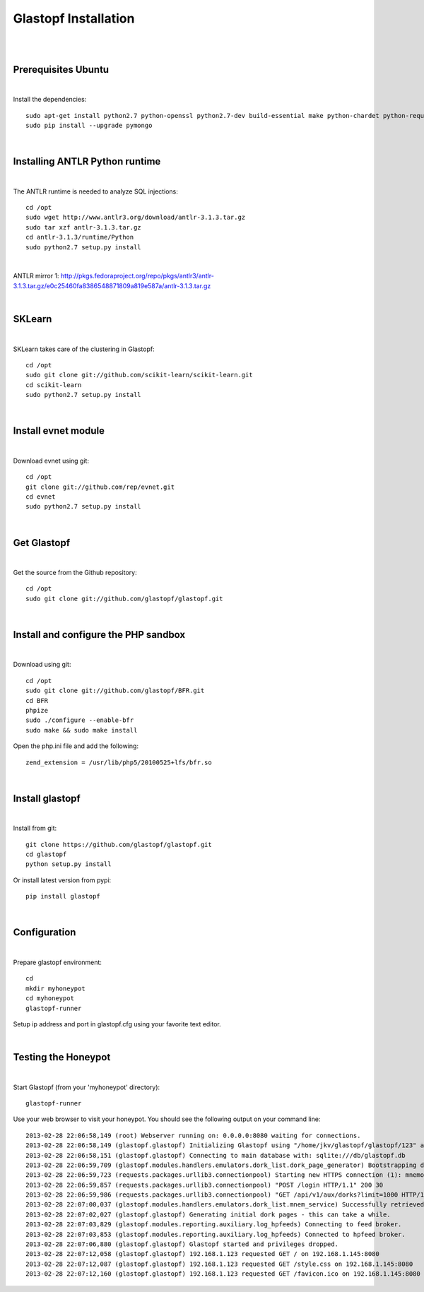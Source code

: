 Glastopf Installation
----------------------
| 
| 

Prerequisites Ubuntu
====================
| 

Install the dependencies::	

    sudo apt-get install python2.7 python-openssl python2.7-dev build-essential make python-chardet python-requests python-sqlalchemy python-lxml python-beautifulsoup mongodb python-pip python-dev python-numpy python-setuptools python-numpy-dev python-scipy libatlas-dev g++ git php5 php5-dev
    sudo pip install --upgrade pymongo
| 

Installing ANTLR Python runtime
================================
| 

The ANTLR runtime is needed to analyze SQL injections::

    cd /opt
    sudo wget http://www.antlr3.org/download/antlr-3.1.3.tar.gz
    sudo tar xzf antlr-3.1.3.tar.gz
    cd antlr-3.1.3/runtime/Python
    sudo python2.7 setup.py install

| 

ANTLR mirror 1: http://pkgs.fedoraproject.org/repo/pkgs/antlr3/antlr-3.1.3.tar.gz/e0c25460fa8386548871809a819e587a/antlr-3.1.3.tar.gz

| 

SKLearn
=======
| 

SKLearn takes care of the clustering in Glastopf::

    cd /opt
    sudo git clone git://github.com/scikit-learn/scikit-learn.git
    cd scikit-learn
    sudo python2.7 setup.py install

| 

Install evnet module
====================
| 

Download evnet using git::

    cd /opt
    git clone git://github.com/rep/evnet.git
    cd evnet
    sudo python2.7 setup.py install

|

Get Glastopf
============
| 

Get the source from the Github repository::

    cd /opt
    sudo git clone git://github.com/glastopf/glastopf.git

| 

Install and configure the PHP sandbox
=====================================
| 
Download using git::

    cd /opt
    sudo git clone git://github.com/glastopf/BFR.git
    cd BFR
    phpize
    sudo ./configure --enable-bfr
    sudo make && sudo make install


Open the php.ini file and add the following::

    zend_extension = /usr/lib/php5/20100525+lfs/bfr.so

|


Install glastopf
==================
| 

Install from git::

    git clone https://github.com/glastopf/glastopf.git
    cd glastopf
    python setup.py install

Or install latest version from pypi::

	pip install glastopf

| 

Configuration
=========================
| 

Prepare glastopf environment::

	cd 
	mkdir myhoneypot
	cd myhoneypot
	glastopf-runner


Setup ip address and port in glastopf.cfg using your favorite text editor.

| 


Testing the Honeypot
====================
|

Start Glastopf (from your 'myhoneypot' directory)::

    glastopf-runner

Use your web browser to visit your honeypot. You should see the following output on your command line::

    2013-02-28 22:06:58,149 (root) Webserver running on: 0.0.0.0:8080 waiting for connections.
    2013-02-28 22:06:58,149 (glastopf.glastopf) Initializing Glastopf using "/home/jkv/glastopf/glastopf/123" as work directory.
    2013-02-28 22:06:58,151 (glastopf.glastopf) Connecting to main database with: sqlite:///db/glastopf.db
    2013-02-28 22:06:59,709 (glastopf.modules.handlers.emulators.dork_list.dork_page_generator) Bootstrapping dork database.
    2013-02-28 22:06:59,723 (requests.packages.urllib3.connectionpool) Starting new HTTPS connection (1): mnemosyne.honeycloud.net
    2013-02-28 22:06:59,857 (requests.packages.urllib3.connectionpool) "POST /login HTTP/1.1" 200 30
    2013-02-28 22:06:59,986 (requests.packages.urllib3.connectionpool) "GET /api/v1/aux/dorks?limit=1000 HTTP/1.1" 200 174914
    2013-02-28 22:07:00,037 (glastopf.modules.handlers.emulators.dork_list.mnem_service) Successfully retrieved 1000 dorks from the mnemosyne service.
    2013-02-28 22:07:02,027 (glastopf.glastopf) Generating initial dork pages - this can take a while.
    2013-02-28 22:07:03,829 (glastopf.modules.reporting.auxiliary.log_hpfeeds) Connecting to feed broker.
    2013-02-28 22:07:03,853 (glastopf.modules.reporting.auxiliary.log_hpfeeds) Connected to hpfeed broker.
    2013-02-28 22:07:06,880 (glastopf.glastopf) Glastopf started and privileges dropped.
    2013-02-28 22:07:12,058 (glastopf.glastopf) 192.168.1.123 requested GET / on 192.168.1.145:8080
    2013-02-28 22:07:12,087 (glastopf.glastopf) 192.168.1.123 requested GET /style.css on 192.168.1.145:8080
    2013-02-28 22:07:12,160 (glastopf.glastopf) 192.168.1.123 requested GET /favicon.ico on 192.168.1.145:8080

